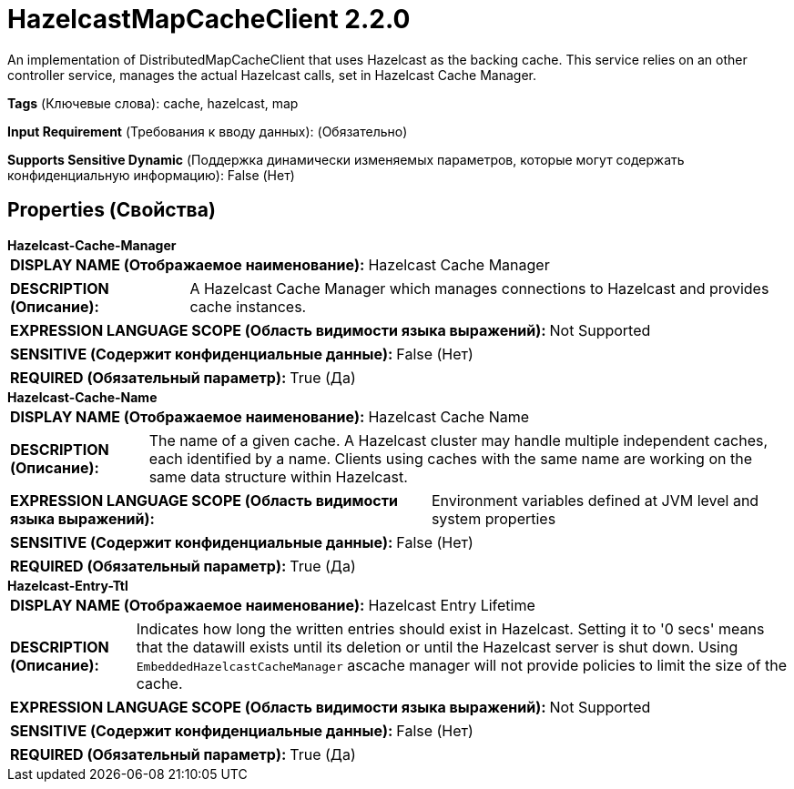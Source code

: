 = HazelcastMapCacheClient 2.2.0

An implementation of DistributedMapCacheClient that uses Hazelcast as the backing cache. This service relies on an other controller service, manages the actual Hazelcast calls, set in Hazelcast Cache Manager.

[horizontal]
*Tags* (Ключевые слова):
cache, hazelcast, map
[horizontal]
*Input Requirement* (Требования к вводу данных):
 (Обязательно)
[horizontal]
*Supports Sensitive Dynamic* (Поддержка динамически изменяемых параметров, которые могут содержать конфиденциальную информацию):
 False (Нет) 



== Properties (Свойства)


.*Hazelcast-Cache-Manager*
************************************************
[horizontal]
*DISPLAY NAME (Отображаемое наименование):*:: Hazelcast Cache Manager

[horizontal]
*DESCRIPTION (Описание):*:: A Hazelcast Cache Manager which manages connections to Hazelcast and provides cache instances.


[horizontal]
*EXPRESSION LANGUAGE SCOPE (Область видимости языка выражений):*:: Not Supported
[horizontal]
*SENSITIVE (Содержит конфиденциальные данные):*::  False (Нет) 

[horizontal]
*REQUIRED (Обязательный параметр):*::  True (Да) 
************************************************
.*Hazelcast-Cache-Name*
************************************************
[horizontal]
*DISPLAY NAME (Отображаемое наименование):*:: Hazelcast Cache Name

[horizontal]
*DESCRIPTION (Описание):*:: The name of a given cache. A Hazelcast cluster may handle multiple independent caches, each identified by a name. Clients using caches with the same name are working on the same data structure within Hazelcast.


[horizontal]
*EXPRESSION LANGUAGE SCOPE (Область видимости языка выражений):*:: Environment variables defined at JVM level and system properties
[horizontal]
*SENSITIVE (Содержит конфиденциальные данные):*::  False (Нет) 

[horizontal]
*REQUIRED (Обязательный параметр):*::  True (Да) 
************************************************
.*Hazelcast-Entry-Ttl*
************************************************
[horizontal]
*DISPLAY NAME (Отображаемое наименование):*:: Hazelcast Entry Lifetime

[horizontal]
*DESCRIPTION (Описание):*:: Indicates how long the written entries should exist in Hazelcast. Setting it to '0 secs' means that the datawill exists until its deletion or until the Hazelcast server is shut down. Using `EmbeddedHazelcastCacheManager` ascache manager will not provide policies to limit the size of the cache.


[horizontal]
*EXPRESSION LANGUAGE SCOPE (Область видимости языка выражений):*:: Not Supported
[horizontal]
*SENSITIVE (Содержит конфиденциальные данные):*::  False (Нет) 

[horizontal]
*REQUIRED (Обязательный параметр):*::  True (Да) 
************************************************




















